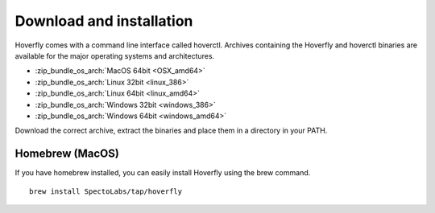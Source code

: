 Download and installation
-------------------------

Hoverfly comes with a command line interface called hoverctl. Archives containing the Hoverfly and hoverctl binaries are available for the major operating systems and architectures.

- :zip_bundle_os_arch:`MacOS 64bit <OSX_amd64>`
- :zip_bundle_os_arch:`Linux 32bit <linux_386>`
- :zip_bundle_os_arch:`Linux 64bit <linux_amd64>`
- :zip_bundle_os_arch:`Windows 32bit <windows_386>`
- :zip_bundle_os_arch:`Windows 64bit <windows_amd64>`

Download the correct archive, extract the binaries and place them in a directory in your PATH.

Homebrew (MacOS)
~~~~~~~~~~~~~~~~

If you have homebrew installed, you can easily install Hoverfly using the brew command.

::

    brew install SpectoLabs/tap/hoverfly
